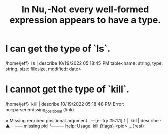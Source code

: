 :PROPERTIES:
:ID:       ab12a1d1-e282-4dcb-b544-9ab765e209b1
:END:
#+title: In Nu,-Not every well-formed expression appears to have a type.
* I can    get the type of `ls`.
/home/jeff〉ls | describe                       10/19/2022 05:18:45 PM
table<name: string, type: string, size: filesize, modified: date>
* I cannot get the type of `kill`.
/home/jeff〉kill | describe                     10/19/2022 05:18:48 PM
Error: nu::parser::missing_positional (link)

  × Missing required positional argument.
   ╭─[entry #5:1:1]
 1 │ kill | describe
   ·     ▲
   ·     ╰── missing pid
   ╰────
  help: Usage: kill {flags} <pid> ...(rest)
